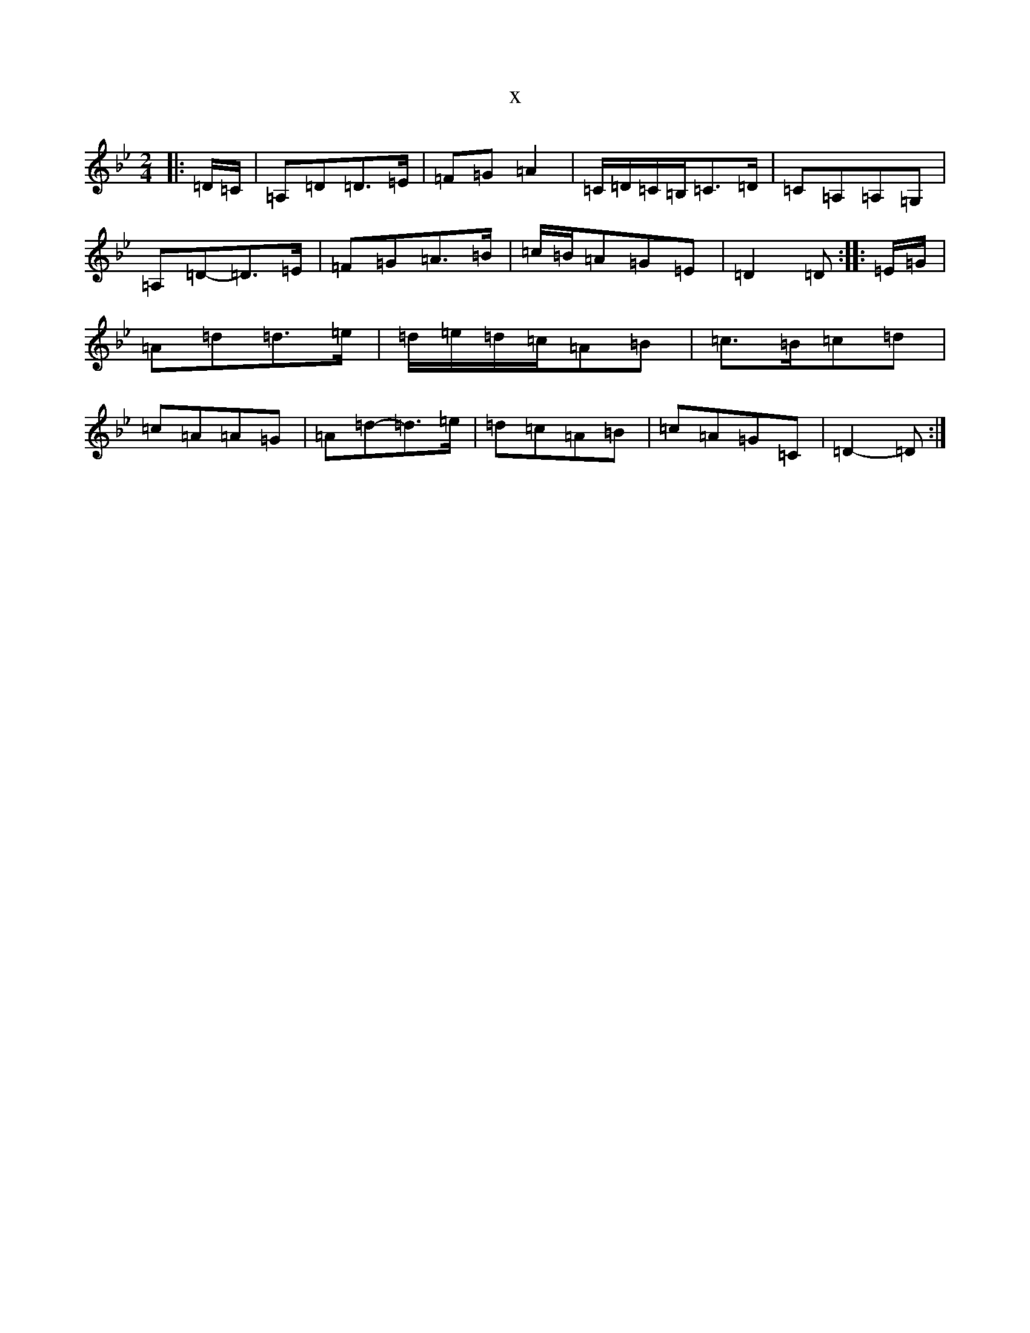 X:1243
T:x
L:1/8
M:2/4
K: C Dorian
|:=D/2=C/2|=A,=D=D>=E|=F=G=A2|=C/2=D/2=C/2=B,/2=C>=D|=C=A,=A,=G,|=A,=D-=D>=E|=F=G=A>=B|=c/2=B/2=A=G=E|=D2=D:||:=E/2=G/2|=A=d=d>=e|=d/2=e/2=d/2=c/2=A=B|=c>=B=c=d|=c=A=A=G|=A=d-=d>=e|=d=c=A=B|=c=A=G=C|=D2-=D:|